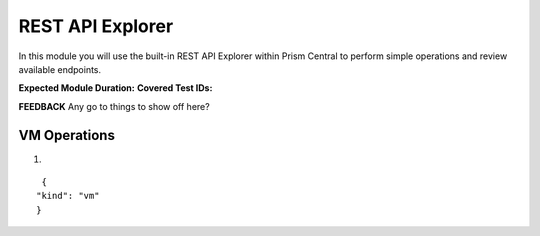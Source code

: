 .. _pcapimanage:

-----------------
REST API Explorer
-----------------

In this module you will use the built-in REST API Explorer within Prism Central to perform simple operations and review available endpoints.

**Expected Module Duration:**
**Covered Test IDs:**

**FEEDBACK** Any go to things to show off here?

VM Operations
+++++++++++++

#.

::

   {
  "kind": "vm"
  }
